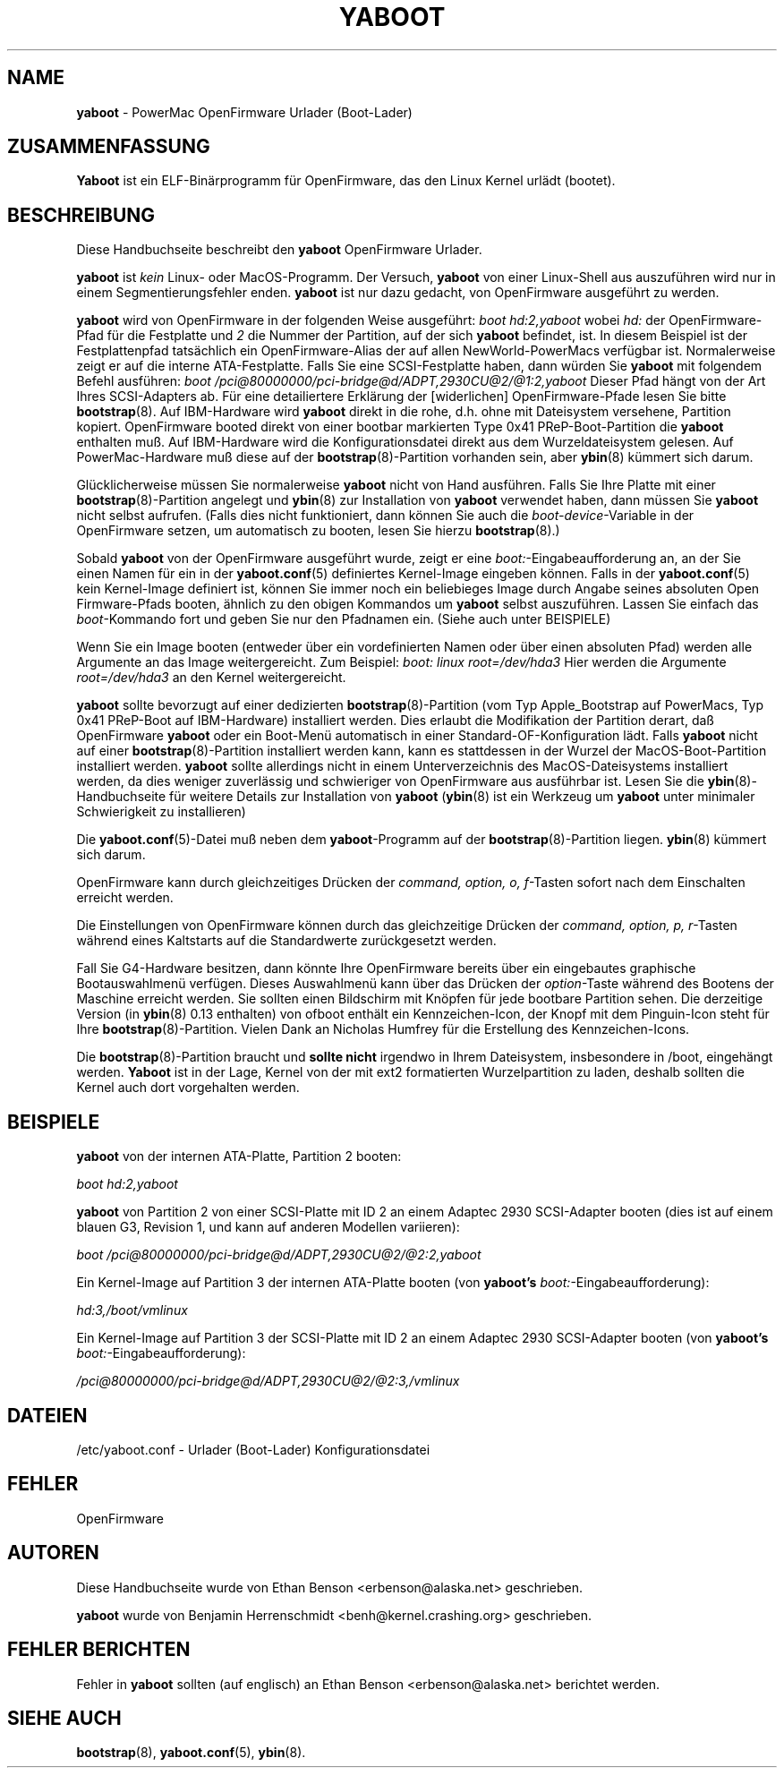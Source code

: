 .\" Hey Emacs! This file is -*- nroff -*- source.
.\"
.\" Translated into german by Helge Kreutzmann <kreutzm@itp.uni-hannover.de>
.hw Kenn-zeichen
.TH YABOOT 8 "21 Juli 2004" "GNU/Linux PowerPC" "Systemverwalters Handbuch"
.SH NAME
.B yaboot
\- PowerMac OpenFirmware Urlader (Boot-Lader)
.SH ZUSAMMENFASSUNG
.B Yaboot
ist ein ELF-Binärprogramm für OpenFirmware, das den Linux Kernel
urlädt (bootet).
.SH BESCHREIBUNG
Diese Handbuchseite beschreibt den \fByaboot\fR OpenFirmware Urlader.

.B yaboot
ist \fIkein\fR Linux- oder MacOS-Programm.  Der Versuch, \fByaboot\fR
von einer Linux-Shell aus auszuführen wird nur in einem 
Segmentierungsfehler enden.  \fByaboot\fR ist nur dazu gedacht, von
OpenFirmware ausgeführt zu werden.

.B yaboot
wird von OpenFirmware in der folgenden Weise ausgeführt:
.I boot hd:2,yaboot
wobei \fIhd:\fR der OpenFirmware-Pfad für die Festplatte und \fI2\fR die
Nummer der Partition, auf der sich \fByaboot\fR befindet, ist.  In diesem
Beispiel ist der Festplattenpfad tatsächlich ein OpenFirmware-Alias der auf
allen NewWorld-PowerMacs verfügbar ist.  Normalerweise zeigt er auf die
interne ATA-Festplatte. Falls Sie eine SCSI-Festplatte haben, dann würden Sie
\fByaboot\fR mit folgendem Befehl ausführen:
.I boot /pci@80000000/pci-bridge@d/ADPT,2930CU@2/@1:2,yaboot
Dieser Pfad hängt von der Art Ihres SCSI-Adapters ab. Für eine
detailiertere Erklärung der [widerlichen] OpenFirmware-Pfade lesen
Sie bitte \fBbootstrap\fR(8). Auf IBM-Hardware wird \fByaboot\fR
direkt in die rohe, d.h. ohne mit Dateisystem versehene, Partition
kopiert. OpenFirmware booted direkt von einer bootbar markierten 
Type 0x41 PReP-Boot-Partition die \fByaboot\fR enthalten muß.
Auf IBM-Hardware wird die Konfigurationsdatei direkt aus dem
Wurzeldateisystem gelesen. Auf PowerMac-Hardware muß diese auf der
\fBbootstrap\fR(8)-Partition vorhanden sein, aber
.BR ybin (8)
kümmert sich darum.

Glücklicherweise müssen Sie normalerweise \fByaboot\fR nicht von
Hand ausführen. Falls Sie Ihre Platte mit einer \fBbootstrap\fR(8)-Partition
angelegt und \fBybin\fR(8) zur Installation von \fByaboot\fR verwendet
haben, dann müssen Sie \fByaboot\fR  nicht selbst aufrufen. (Falls dies
nicht funktioniert, dann können Sie auch die \fIboot-device\fR-Variable
in der OpenFirmware setzen, um automatisch zu booten, lesen Sie hierzu
\fBbootstrap\fR(8).)

Sobald \fByaboot\fR von der OpenFirmware ausgeführt wurde, zeigt er eine
\fIboot:\fR-Eingabeaufforderung an, an der Sie einen Namen für ein
in der \fByaboot.conf\fR(5) definiertes Kernel-Image eingeben können. Falls in der
\fByaboot.conf\fR(5) kein Kernel-Image definiert ist, können Sie immer
noch ein beliebieges Image durch Angabe seines absoluten Open Firmware-Pfads
booten, ähnlich zu den obigen Kommandos um \fByaboot\fR selbst auszuführen.
Lassen Sie einfach das \fIboot\fR-Kommando fort und geben Sie nur den
Pfadnamen ein. (Siehe auch unter BEISPIELE)

Wenn Sie ein Image booten (entweder über ein vordefinierten Namen oder
über einen absoluten Pfad) werden alle Argumente an das Image weitergereicht.
Zum Beispiel:
.I boot: linux root=/dev/hda3
Hier werden die Argumente \fIroot=/dev/hda3\fR an den Kernel weitergereicht.

.B yaboot
sollte bevorzugt auf einer dedizierten  \fBbootstrap\fR(8)-Partition 
(vom Typ Apple_Bootstrap auf PowerMacs, Typ 0x41 PReP-Boot auf
IBM-Hardware) installiert werden. Dies erlaubt die Modifikation der
Partition derart, daß OpenFirmware \fByaboot\fR oder ein Boot-Menü
automatisch in einer Standard-OF-Konfiguration lädt. Falls \fByaboot\fR
nicht auf einer \fBbootstrap\fR(8)-Partition installiert werden kann, 
kann es stattdessen in der Wurzel der MacOS-Boot-Partition installiert
werden. \fByaboot\fR sollte allerdings nicht in einem Unterverzeichnis
des MacOS-Dateisystems installiert werden, da dies weniger zuverlässig
und schwieriger von OpenFirmware aus ausführbar ist. Lesen Sie die
\fBybin\fR(8)-Handbuchseite für weitere Details zur Installation von 
\fByaboot\fR  (\fBybin\fR(8) ist ein Werkzeug um \fByaboot\fR unter
minimaler Schwierigkeit zu installieren)

Die \fByaboot.conf\fR(5)-Datei muß neben dem \fByaboot\fR-Programm auf
der \fBbootstrap\fR(8)-Partition liegen.  \fBybin\fR(8) kümmert sich darum.

OpenFirmware kann durch gleichzeitiges Drücken der \fIcommand, option,
o, f\fR-Tasten sofort nach dem Einschalten erreicht werden.

Die Einstellungen von OpenFirmware können durch das gleichzeitige Drücken
der \fIcommand, option, p, r\fR-Tasten während eines Kaltstarts auf die
Standardwerte zurückgesetzt werden.

Fall Sie G4-Hardware besitzen, dann könnte Ihre OpenFirmware bereits
über ein eingebautes graphische Bootauswahlmenü verfügen. Dieses 
Auswahlmenü kann über das Drücken der \fIoption\fR-Taste während
des Bootens der Maschine erreicht werden. Sie sollten einen Bildschirm
mit Knöpfen für jede bootbare Partition sehen. Die derzeitige Version
(in \fBybin\fR(8) 0.13 enthalten) von ofboot enthält ein Kennzeichen-Icon,
der Knopf mit dem Pinguin-Icon steht für Ihre
\fBbootstrap\fR(8)-Partition. Vielen Dank an Nicholas Humfrey für die
Erstellung des Kennzeichen-Icons.

Die \fBbootstrap\fR(8)-Partition braucht und 
.B sollte nicht
irgendwo in Ihrem Dateisystem, insbesondere in /boot, eingehängt werden. \fBYaboot\fR ist
in der Lage, Kernel von der mit ext2 formatierten Wurzelpartition zu laden, deshalb sollten
die Kernel auch dort vorgehalten werden.
.SH BEISPIELE
\fByaboot\fR von der internen ATA-Platte, Partition 2 booten:

.I boot hd:2,yaboot 

\fByaboot\fR von Partition 2 von einer SCSI-Platte mit ID 2 an einem
Adaptec 2930 SCSI-Adapter booten (dies ist auf einem blauen G3, Revision 1,
und kann auf anderen Modellen variieren):

.I boot /pci@80000000/pci-bridge@d/ADPT,2930CU@2/@2:2,yaboot

Ein Kernel-Image auf Partition 3 der internen ATA-Platte booten
(von \fByaboot's\fR \fIboot:\fR-Eingabeaufforderung):

.I hd:3,/boot/vmlinux

Ein Kernel-Image auf Partition 3 der SCSI-Platte mit ID 2 an einem
Adaptec 2930 SCSI-Adapter booten
(von \fByaboot's\fR \fIboot:\fR-Eingabeaufforderung):

.I /pci@80000000/pci-bridge@d/ADPT,2930CU@2/@2:3,/vmlinux
.SH DATEIEN
.nf
/etc/yaboot.conf \- Urlader (Boot-Lader) Konfigurationsdatei
.fi
.SH FEHLER
OpenFirmware
.SH AUTOREN
Diese Handbuchseite wurde von Ethan Benson <erbenson@alaska.net> geschrieben.
.P
.B yaboot
wurde von Benjamin Herrenschmidt <benh@kernel.crashing.org> geschrieben.
.SH "FEHLER BERICHTEN"
Fehler in \fByaboot\fR sollten (auf englisch) an Ethan Benson <erbenson@alaska.net>
berichtet werden.
.SH "SIEHE AUCH"
.BR bootstrap (8),
.BR yaboot.conf (5),
.BR ybin (8).
